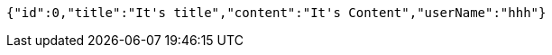 [source,json,options="nowrap"]
----
{"id":0,"title":"It's title","content":"It's Content","userName":"hhh"}
----